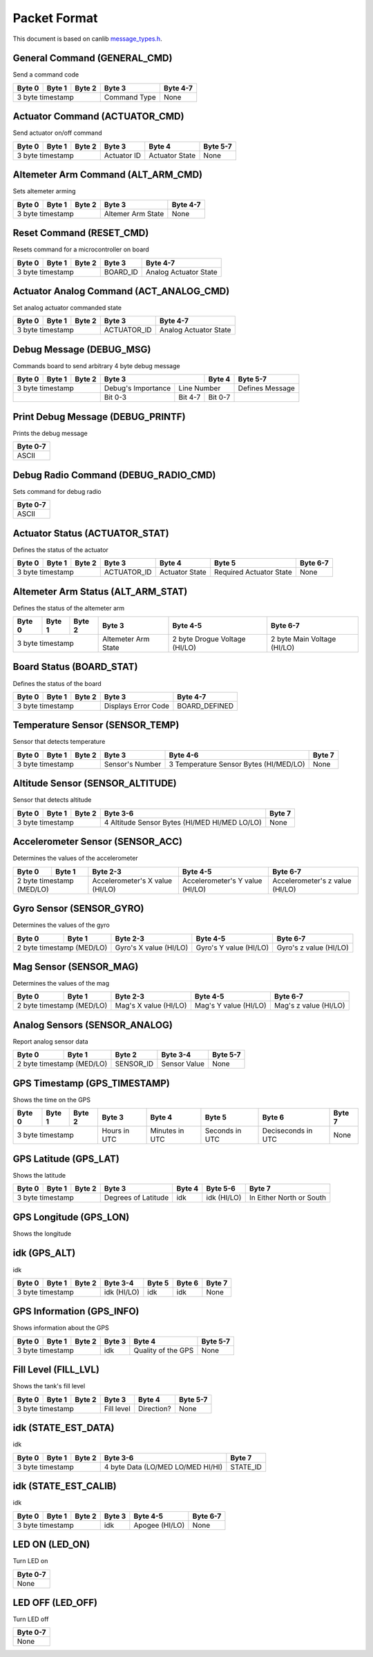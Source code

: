 Packet Format
=============

This document is based on canlib `message_types.h <https://github.com/waterloo-rocketry/canlib/blob/master/message_types.h>`_.

General Command (GENERAL_CMD)
-----------------------------
Send a command code

+--------+--------+--------+--------------+----------+
| Byte 0 | Byte 1 | Byte 2 | Byte 3       | Byte 4-7 |
+========+========+========+==============+==========+
| 3 byte timestamp         | Command Type | None     |
+--------------------------+--------------+----------+

Actuator Command (ACTUATOR_CMD)
-------------------------------
Send actuator on/off command

+--------+--------+--------+--------------+----------------+----------+
| Byte 0 | Byte 1 | Byte 2 | Byte 3       | Byte 4         | Byte 5-7 |
+========+========+========+==============+================+==========+
| 3 byte timestamp         | Actuator ID  | Actuator State | None     |
+--------------------------+--------------+----------------+----------+

Altemeter Arm Command (ALT_ARM_CMD)
-----------------------------------
Sets altemeter arming

+--------+--------+--------+-------------------+----------+
| Byte 0 | Byte 1 | Byte 2 | Byte 3            | Byte 4-7 |
+========+========+========+===================+==========+
| 3 byte timestamp         | Altemer Arm State | None     |
+--------------------------+-------------------+----------+

Reset Command (RESET_CMD)
-------------------------
Resets command for a microcontroller on board

+--------+--------+--------+----------+---------------------------+
| Byte 0 | Byte 1 | Byte 2 | Byte 3   | Byte 4-7                  |
+========+========+========+==========+===========================+
| 3 byte timestamp         | BOARD_ID | Analog Actuator State     |
+--------------------------+----------+---------------------------+

Actuator Analog Command (ACT_ANALOG_CMD)
----------------------------------------
Set analog actuator commanded state

+--------+--------+--------+-------------+---------------------------+
| Byte 0 | Byte 1 | Byte 2 | Byte 3      | Byte 4-7                  |
+========+========+========+=============+===========================+
| 3 byte timestamp         | ACTUATOR_ID | Analog Actuator State     |
+--------------------------+-------------+---------------------------+

Debug Message (DEBUG_MSG)
-------------------------
Commands board to send arbitrary 4 byte debug message

+--------+--------+--------+---------------------------------+--------------+------------------+
| Byte 0 | Byte 1 | Byte 2 | Byte 3                          | Byte 4       | Byte 5-7         |
+========+========+========+====================+============+==============+==================+
| 3 byte timestamp         | Debug's Importance |        Line Number        | Defines Message  |
+--------------------------+--------------------+------------+--------------+------------------+
|                          | Bit 0-3            | Bit 4-7    | Bit 0-7      |                  |
+--------------------------+--------------------+------------+--------------+------------------+

Print Debug Message (DEBUG_PRINTF)
----------------------------------
Prints the debug message

+----------+
| Byte 0-7 |
+==========+
| ASCII    |
+----------+

Debug Radio Command (DEBUG_RADIO_CMD)
-------------------------------------
Sets command for debug radio

+----------+
| Byte 0-7 |
+==========+
| ASCII    |
+----------+

Actuator Status (ACTUATOR_STAT)
-------------------------------
Defines the status of the actuator

+--------+--------+--------+--------------+-----------------+--------------------------+--------------+
| Byte 0 | Byte 1 | Byte 2 | Byte 3       | Byte 4          | Byte 5                   | Byte 6-7     |
+========+========+========+==============+=================+==========================+==============+
| 3 byte timestamp         | ACTUATOR_ID  | Actuator State  | Required Actuator State  | None         |
+--------------------------+--------------+-----------------+--------------------------+--------------+

Altemeter Arm Status (ALT_ARM_STAT)
-----------------------------------
Defines the status of the altemeter arm

+--------+--------+--------+---------------------+-------------------------------+------------------------------+
| Byte 0 | Byte 1 | Byte 2 | Byte 3              | Byte 4-5                      | Byte 6-7                     |
+========+========+========+=====================+===============================+==============================+
| 3 byte timestamp         | Altemeter Arm State | 2 byte Drogue Voltage (HI/LO) | 2 byte Main Voltage (HI/LO)  |
+--------------------------+---------------------+-------------------------------+------------------------------+

Board Status (BOARD_STAT)
-------------------------
Defines the status of the board

+--------+--------+--------+----------------------+----------------+
| Byte 0 | Byte 1 | Byte 2 | Byte 3               | Byte 4-7       |
+========+========+========+======================+================+
| 3 byte timestamp         |  Displays Error Code | BOARD_DEFINED  |
+--------------------------+----------------------+----------------+

Temperature Sensor (SENSOR_TEMP)
--------------------------------
Sensor that detects temperature

+--------+--------+--------+-----------------+--------------------------------------------+--------------+
| Byte 0 | Byte 1 | Byte 2 | Byte 3          | Byte 4-6                                   | Byte 7       |
+========+========+========+=================+============================================+==============+
| 3 byte timestamp         | Sensor's Number | 3 Temperature Sensor Bytes (HI/MED/LO)     | None         |
+--------------------------+-----------------+--------------------------------------------+--------------+

Altitude Sensor (SENSOR_ALTITUDE)
---------------------------------
Sensor that detects altitude

+--------+--------+--------+-----------------------------------------------+--------+
| Byte 0 | Byte 1 | Byte 2 | Byte 3-6                                      | Byte 7 |
+========+========+========+===============================================+========+
| 3 byte timestamp         | 4 Altitude Sensor Bytes (HI/MED HI/MED LO/LO) | None   |
+--------------------------+-----------------------------------------------+--------+

Accelerometer Sensor (SENSOR_ACC)
---------------------------------
Determines the values of the accelerometer

+------------------+----------------+---------------------------------+---------------------------------+---------------------------------+
| Byte 0           | Byte 1         | Byte 2-3                        | Byte 4-5                        | Byte 6-7                        |
+==================+================+=================================+=================================+=================================+
| 2 byte timestamp (MED/LO)         | Accelerometer's X value (HI/LO) | Accelerometer's Y value (HI/LO) | Accelerometer's z value (HI/LO) |
+------------------+----------------+---------------------------------+---------------------------------+---------------------------------+

Gyro Sensor (SENSOR_GYRO)
-------------------------
Determines the values of the gyro

+------------------+----------------+--------------------------+--------------------------+--------------------------+
| Byte 0           | Byte 1         | Byte 2-3                 | Byte 4-5                 | Byte 6-7                 |
+==================+================+==========================+==========================+==========================+
| 2 byte timestamp (MED/LO)         | Gyro's X value (HI/LO)   | Gyro's Y value (HI/LO)   | Gyro's z value (HI/LO)   |
+------------------+----------------+--------------------------+--------------------------+--------------------------+

Mag Sensor (SENSOR_MAG)
-----------------------
Determines the values of the mag

+------------------+----------------+-------------------------+-------------------------+-------------------------+
| Byte 0           | Byte 1         | Byte 2-3                | Byte 4-5                | Byte 6-7                |
+==================+================+=========================+=========================+=========================+
| 2 byte timestamp (MED/LO)         | Mag's X value (HI/LO)   | Mag's Y value (HI/LO)   | Mag's z value (HI/LO)   |
+------------------+----------------+-------------------------+-------------------------+-------------------------+

Analog Sensors (SENSOR_ANALOG)
------------------------------
Report analog sensor data

+------------------+----------------+-------------+-----------------+--------------+
| Byte 0           | Byte 1         | Byte 2      | Byte 3-4        | Byte 5-7     |
+==================+================+=============+=================+==============+
| 2 byte timestamp (MED/LO)         | SENSOR_ID   | Sensor Value    | None         |
+------------------+----------------+-------------+-----------------+--------------+

GPS Timestamp (GPS_TIMESTAMP)
-----------------------------
Shows the time on the GPS

+--------+--------+--------+--------------+----------------+----------------+--------------------+----------+
| Byte 0 | Byte 1 | Byte 2 | Byte 3       | Byte 4         | Byte 5         | Byte 6             | Byte 7   |
+========+========+========+==============+================+================+====================+==========+
| 3 byte timestamp         | Hours in UTC | Minutes in UTC | Seconds in UTC | Deciseconds in UTC | None     |
+--------------------------+--------------+----------------+----------------+--------------------+----------+

GPS Latitude (GPS_LAT)
----------------------
Shows the latitude

+--------+--------+--------+---------------------+----------+---------------+--------------------------+
| Byte 0 | Byte 1 | Byte 2 | Byte 3              | Byte 4   | Byte 5-6      | Byte 7                   |
+========+========+========+=====================+==========+===============+==========================+
| 3 byte timestamp         | Degrees of Latitude | idk      | idk (HI/LO)   | In Either North or South |
+--------------------------+---------------------+----------+---------------+--------------------------+

GPS Longitude (GPS_LON)
----------------------
Shows the longitude

+--------+--------+--------+---------------------+----------+---------------+--------------------------+
| Byte 0 | Byte 1 | Byte 2 | Byte 3              | Byte 4   | Byte 5-6      | Byte 7                   |
+========+========+========+=====================+==========+===============+==========================+
| 3 byte timestamp         | Degrees of Longitude| idk      | idk (HI/LO)   | In Either East or West  |
+--------------------------+---------------------+----------+---------------+--------------------------+

idk (GPS_ALT)
-------------
idk 

+--------+--------+--------+-------------+----------+----------+----------+
| Byte 0 | Byte 1 | Byte 2 | Byte 3-4    | Byte 5   | Byte 6   | Byte 7   |
+========+========+========+=============+==========+==========+==========+
| 3 byte timestamp         | idk (HI/LO) | idk      | idk      | None     |
+--------------------------+-------------+----------+----------+----------+

GPS Information (GPS_INFO)
--------------------------
Shows information about the GPS

+--------+--------+--------+--------------+---------------------+----------+
| Byte 0 | Byte 1 | Byte 2 | Byte 3       | Byte 4              | Byte 5-7 |
+========+========+========+==============+=====================+==========+
| 3 byte timestamp         |  idk         | Quality of the GPS  | None     |
+--------------------------+--------------+---------------------+----------+

Fill Level (FILL_LVL)
---------------------
Shows the tank's fill level

+--------+--------+--------+--------------+----------------+----------+
| Byte 0 | Byte 1 | Byte 2 | Byte 3       | Byte 4         | Byte 5-7 |
+========+========+========+==============+================+==========+
| 3 byte timestamp         | Fill level   | Direction?     | None     |
+--------------------------+--------------+----------------+----------+

idk (STATE_EST_DATA)
--------------------
idk

+--------+--------+--------+-----------------------------------+----------+
| Byte 0 | Byte 1 | Byte 2 | Byte 3-6                          | Byte 7   |
+========+========+========+===================================+==========+
| 3 byte timestamp         | 4 byte Data (LO/MED LO/MED HI/HI) | STATE_ID |
+--------------------------+-----------------------------------+----------+

idk (STATE_EST_CALIB)
---------------------
idk

+--------+--------+--------+-----------+------------------+----------+
| Byte 0 | Byte 1 | Byte 2 | Byte 3    | Byte 4-5         | Byte 6-7 |
+========+========+========+===========+==================+==========+
| 3 byte timestamp         | idk       | Apogee (HI/LO)   | None     |
+--------------------------+-----------+------------------+----------+

LED ON (LED_ON)
---------------
Turn LED on

+----------+
| Byte 0-7 |
+==========+
| None     |
+----------+

LED OFF (LED_OFF)
-----------------
Turn LED off 

+----------+
| Byte 0-7 |
+==========+
| None     |
+----------+


